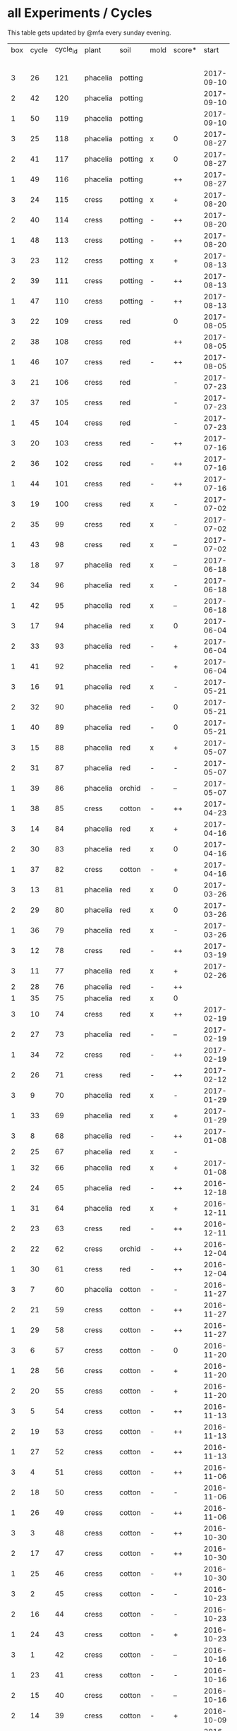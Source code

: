#+STARTUP: showeverything

* all Experiments / Cycles

This table gets updated by @mfa every sunday evening.

|-----+-------+----------+----------+---------+------+--------+------------+------------+--------+-----------+--------+----------+------------+---------|
| box | cycle | cycle_id | plant    | soil    | mold | score* |      start |        end | camera |     water |  cress |    water | fertilizer | missing |
|     |       |          |          |         |      |        |            |            |        | threshold | (in g) |   (in g) |            | report  |
|-----+-------+----------+----------+---------+------+--------+------------+------------+--------+-----------+--------+----------+------------+---------|
|   3 |    26 |      121 | phacelia | potting |      |        | 2017-09-10 |            | 5MP    |      8000 |        |          | -          |         |
|   2 |    42 |      120 | phacelia | potting |      |        | 2017-09-10 |            | 5MP    |      8000 |        |          | -          |         |
|   1 |    50 |      119 | phacelia | potting |      |        | 2017-09-10 |            | 5MP    |      6000 |        |          | -          |         |
|   3 |    25 |      118 | phacelia | potting | x    | 0      | 2017-08-27 | 2017-09-10 | 5MP    |      6000 |      3 |       37 | -          | x       |
|   2 |    41 |      117 | phacelia | potting | x    | 0      | 2017-08-27 | 2017-09-10 | 5MP    |      6000 |      3 |        0 | -          | x       |
|   1 |    49 |      116 | phacelia | potting |      | ++     | 2017-08-27 | 2017-09-10 | 5MP    |      6000 |     37 |        0 | -          | x       |
|   3 |    24 |      115 | cress    | potting | x    | +      | 2017-08-20 | 2017-08-27 | 5MP    |      6000 |     21 |        0 | -          | x       |
|   2 |    40 |      114 | cress    | potting | -    | ++     | 2017-08-20 | 2017-08-27 | 5MP    |      6000 |     28 |        0 | -          | x       |
|   1 |    48 |      113 | cress    | potting | -    | ++     | 2017-08-20 | 2017-08-27 | 5MP    |      6000 |     29 |        0 | -          | x       |
|   3 |    23 |      112 | cress    | potting | x    | +      | 2017-08-13 | 2017-08-20 | 5MP    |      6000 |     31 |       62 | -          | x       |
|   2 |    39 |      111 | cress    | potting | -    | ++     | 2017-08-13 | 2017-08-20 | 5MP    |      6000 |     44 |      111 | -          | x       |
|   1 |    47 |      110 | cress    | potting | -    | ++     | 2017-08-13 | 2017-08-20 | 5MP    |      6000 |     42 |      109 | -          | x       |
|   3 |    22 |      109 | cress    | red     |      | 0      | 2017-08-05 | 2017-08-13 | 5MP    |      6000 |     17 |       45 | -          | x       |
|   2 |    38 |      108 | cress    | red     |      | ++     | 2017-08-05 | 2017-08-13 | 5MP    |      6000 |     67 |      108 | -          | x       |
|   1 |    46 |      107 | cress    | red     | -    | ++     | 2017-08-05 | 2017-08-13 | 5MP    |      6000 |     34 |        0 | -          | x       |
|   3 |    21 |      106 | cress    | red     |      | -      | 2017-07-23 | 2017-08-05 | 5MP    |      6000 |      0 |       86 | x          | x       |
|   2 |    37 |      105 | cress    | red     |      | -      | 2017-07-23 | 2017-08-05 | 5MP    |      6000 |      0 |      112 | x          | x       |
|   1 |    45 |      104 | cress    | red     |      | -      | 2017-07-23 | 2017-08-05 | 5MP    |      6000 |      0 |        0 | x          | x       |
|   3 |    20 |      103 | cress    | red     | -    | ++     | 2017-07-16 | 2017-07-23 | 5MP    |      6000 |     18 |      107 | -          | x       |
|   2 |    36 |      102 | cress    | red     | -    | ++     | 2017-07-16 | 2017-07-23 | 5MP    |      6000 |     19 |      169 | -          | x       |
|   1 |    44 |      101 | cress    | red     | -    | ++     | 2017-07-16 | 2017-07-23 | 5MP    |      6000 |     10 |      220 | -          | x       |
|   3 |    19 |      100 | cress    | red     | x    | -      | 2017-07-02 | 2017-07-16 | 5MP    |      6000 |      0 |        0 | x          | x       |
|   2 |    35 |       99 | cress    | red     | x    | -      | 2017-07-02 | 2017-07-16 | 5MP    |      6000 |      0 |        0 | x          | x       |
|   1 |    43 |       98 | cress    | red     | x    | --     | 2017-07-02 | 2017-07-16 | 5MP    |      6000 |      0 |        0 | x          | x       |
|   3 |    18 |       97 | phacelia | red     | x    | --     | 2017-06-18 | 2017-07-02 | 5MP    |      3000 |      0 |       59 | x          | x       |
|   2 |    34 |       96 | phacelia | red     | x    | -      | 2017-06-18 | 2017-07-02 | 5MP    |      3000 |      0 |       80 | x          | x       |
|   1 |    42 |       95 | phacelia | red     | x    | --     | 2017-06-18 | 2017-07-02 | 5MP    |      3000 |      0 |      101 | x          | x       |
|   3 |    17 |       94 | phacelia | red     | x    | 0      | 2017-06-04 | 2017-06-18 | 5MP    |      3000 |      0 |        0 | x          | -       |
|   2 |    33 |       93 | phacelia | red     | -    | +      | 2017-06-04 | 2017-06-18 | 5MP    |      3000 |      3 |       67 | -          | -       |
|   1 |    41 |       92 | phacelia | red     | -    | +      | 2017-06-04 | 2017-06-18 | 5MP    |      3000 |      3 |        0 | -          | -       |
|   3 |    16 |       91 | phacelia | red     | x    | -      | 2017-05-21 | 2017-06-04 | 5MP    |      3000 |      0 |        0 | -          | -       |
|   2 |    32 |       90 | phacelia | red     | -    | 0      | 2017-05-21 | 2017-06-04 | 5MP    |      3000 |      0 |        0 | -          | -       |
|   1 |    40 |       89 | phacelia | red     | -    | 0      | 2017-05-21 | 2017-06-04 | 5MP    |      3000 |      ? |        ? | -          | -       |
|   3 |    15 |       88 | phacelia | red     | x    | +      | 2017-05-07 | 2017-05-21 | 5MP    |      3000 |      0 |        0 | -          | -       |
|   2 |    31 |       87 | phacelia | red     | -    | -      | 2017-05-07 | 2017-05-21 | 5MP    |      3000 |      0 |    a lot | -          | -       |
|   1 |    39 |       86 | phacelia | orchid  | -    | --     | 2017-05-07 | 2017-05-21 | 5MP    |      3000 |      0 |    a lot | -          | -       |
|   1 |    38 |       85 | cress    | cotton  | -    | ++     | 2017-04-23 | 2017-05-07 | 5MP    |      6000 |     33 |      137 | -          | -       |
|   3 |    14 |       84 | phacelia | red     | x    | +      | 2017-04-16 | 2017-05-07 | 5MP    |      6000 |      5 |       72 | -          | -       |
|   2 |    30 |       83 | phacelia | red     | x    | 0      | 2017-04-16 | 2017-04-07 | 5MP    |      6000 |      3 |      160 | -          |         |
|   1 |    37 |       82 | cress    | cotton  | -    | +      | 2017-04-16 | 2017-04-23 | 5MP    |      6000 |     15 |      250 | -          | -       |
|   3 |    13 |       81 | phacelia | red     | x    | 0      | 2017-03-26 | 2017-04-16 | 5MP    |      8000 |        |          | -          | x!!     |
|   2 |    29 |       80 | phacelia | red     | x    | 0      | 2017-03-26 | 2017-04-16 | 5MP    |      8000 |     11 |      164 | -          |         |
|   1 |    36 |       79 | phacelia | red     | x    | -      | 2017-03-26 | 2017-04-16 | 5MP    |      8000 |      6 |      128 | -          | -       |
|   3 |    12 |       78 | cress    | red     | -    | ++     | 2017-03-19 | 2017-03-26 | 5MP    |      8000 |     10 |      156 | -          | -       |
|   3 |    11 |       77 | phacelia | red     | x    | +      | 2017-02-26 | 2017-03-19 | 5MP    |      8000 |      0 |        0 | -          | -       |
|   2 |    28 |       76 | phacelia | red     | -    | ++     |            |            |        |      8000 |        |          | -          | x!!     |
|   1 |    35 |       75 | phacelia | red     | x    | 0      |            |            |        |      8000 |        |          | -          | x!!     |
|   3 |    10 |       74 | cress    | red     | x    | ++     | 2017-02-19 | 2017-02-26 | 5MP    |      8000 |     16 |       50 | -          | -       |
|   2 |    27 |       73 | phacelia | red     | -    | --     | 2017-02-19 | 2017-02-26 | 5MP    |      8000 |      0 | too much | -          | -       |
|   1 |    34 |       72 | cress    | red     | -    | ++     | 2017-02-19 | 2017-02-26 | 5MP    |      8000 |     20 |      120 | -          | -       |
|   2 |    26 |       71 | cress    | red     | -    | ++     | 2017-02-12 | 2017-02-19 | 5MP    |      8000 |     12 |      130 | -          | -       |
|   3 |     9 |       70 | phacelia | red     | x    | -      | 2017-01-29 | 2017-02-19 | 5MP    |      8000 |      0 |       45 | -          | -       |
|   1 |    33 |       69 | phacelia | red     | x    | +      | 2017-01-29 | 2017-02-19 | 5MP    |      8000 |     10 |       ?? | -          | -       |
|   3 |     8 |       68 | phacelia | red     | -    | ++     | 2017-01-08 | 2017-01-29 | 5MP    |      8000 |    42? |      0 ? | -          | ??      |
|   2 |    25 |       67 | phacelia | red     | x    | -      |            |            | 5MP    |      8000 |        |          | -          | x       |
|   1 |    32 |       66 | phacelia | red     | x    | +      | 2017-01-08 | 2017-01-29 | 5MP    |      8000 |     24 |       ?? | -          | -       |
|   2 |    24 |       65 | phacelia | red     | -    | ++     | 2016-12-18 | 2017-01-08 | 5MP    |      8000 |     28 |        0 | -          | -       |
|   1 |    31 |       64 | phacelia | red     | x    | +      | 2016-12-11 | 2017-01-08 | 5MP    |      8000 |     30 |      175 | -          | -       |
|   2 |    23 |       63 | cress    | red     | -    | ++     | 2016-12-11 | 2016-12-18 | 5MP    |      8000 |     29 |      141 | -          | -       |
|   2 |    22 |       62 | cress    | orchid  | -    | ++     | 2016-12-04 | 2016-12-11 | 5MP    |      8000 |     53 |       67 | -          | -       |
|   1 |    30 |       61 | cress    | red     | -    | ++     | 2016-12-04 | 2016-12-11 | 5MP    |      8000 |     43 |       74 | -          | -       |
|   3 |     7 |       60 | phacelia | cotton  | -    | -      | 2016-11-27 | 2017-01-08 | 5MP    |      8000 |      - |    a lot | -          |         |
|   2 |    21 |       59 | cress    | cotton  | -    | ++     | 2016-11-27 | 2016-12-04 | 5MP    |      8000 |     63 |      244 | -          | -       |
|   1 |    29 |       58 | cress    | cotton  | -    | ++     | 2016-11-27 | 2016-12-04 | 5MP    |      8000 |     72 |      270 | -          | -       |
|   3 |     6 |       57 | cress    | cotton  | -    | 0      | 2016-11-20 | 2016-11-27 | 5MP    |      8000 |     49 |        - | -          | -       |
|   1 |    28 |       56 | cress    | cotton  | -    | +      | 2016-11-20 | 2016-11-27 | 5MP    |      8000 |     25 |        ? | -          | -       |
|   2 |    20 |       55 | cress    | cotton  | -    | +      | 2016-11-20 | 2016-11-27 | 5MP    |      8000 |     39 |       ?? | -          | -       |
|   3 |     5 |       54 | cress    | cotton  | -    | ++     | 2016-11-13 | 2016-11-20 | 5MP    |      8000 |    136 |      112 | -          | ??      |
|   2 |    19 |       53 | cress    | cotton  | -    | ++     | 2016-11-13 | 2016-11-20 | 5MP    |       610 |    100 |      744 | -          |         |
|   1 |    27 |       52 | cress    | cotton  | -    | ++     | 2016-11-13 | 2016-11-20 | 5MP    |      8000 |    120 |      410 | -          | -       |
|   3 |     4 |       51 | cress    | cotton  | -    | ++     | 2016-11-06 | 2016-11-13 | 5MP    |      8000 |     72 |        - | -          |         |
|   2 |    18 |       50 | cress    | cotton  | -    | -      | 2016-11-06 | 2016-11-13 | 5MP    |       610 |      0 | too much | -          | -       |
|   1 |    26 |       49 | cress    | cotton  | -    | ++     | 2016-11-06 | 2016-11-13 | 5MP    |       610 |     83 |        ? | -          | -       |
|   3 |     3 |       48 | cress    | cotton  | -    | ++     | 2016-10-30 | 2016-11-06 | 5MP    |      8000 |     94 |        - | -          |         |
|   2 |    17 |       47 | cress    | cotton  | -    | ++     | 2016-10-30 | 2016-11-06 | 5MP    |       610 |     82 |        ? | -          | -       |
|   1 |    25 |       46 | cress    | cotton  | -    | ++     | 2016-10-30 | 2016-11-06 | 5MP    |       610 |     69 |        ? | -          | -       |
|   3 |     2 |       45 | cress    | cotton  | -    | -      | 2016-10-23 | 2016-10-30 | 5MP    |     13000 |      0 |    a lot |            |         |
|   2 |    16 |       44 | cress    | cotton  | -    | -      | 2016-10-23 | 2016-10-30 | 5MP    |       610 |      0 | too much | -          | -       |
|   1 |    24 |       43 | cress    | cotton  | -    | +      | 2016-10-23 | 2016-10-30 | 5MP    |       610 |      ? |        ? | -          | -       |
|   3 |     1 |       42 | cress    | cotton  | -    | --     | 2016-10-16 | 2016-10-23 | 5MP    |      4000 |      - | too less |            |         |
|   1 |    23 |       41 | cress    | cotton  | -    | -      | 2016-10-16 | 2016-10-23 | 5MP    |       610 |      - | too less | -          | -       |
|   2 |    15 |       40 | cress    | cotton  | -    | --     | 2016-10-16 | 2016-10-22 | 5MP    |       610 |      - | too much | -          | -       |
|   2 |    14 |       39 | cress    | cotton  | -    | +      | 2016-10-09 | 2016-10-16 | 5MP    |       610 |     79 |      257 | -          | -       |
|   1 |    22 |       38 | cress    | cotton  | -    | --     | 2016-10-09 | 2016-10-16 | 5MP    |       610 |      0 |        0 | -          | -       |
|   2 |    13 |       37 | cress    | cotton  | -    | 0      | 2016-10-02 | 2016-10-09 | 5MP    |       610 |     32 |      171 | -          | -       |
|   1 |    21 |       36 | cress    | cotton  | -    | -      | 2016-10-02 | 2016-10-09 | 5MP    |       610 |      0 |        0 | -          | -       |
|   2 |    12 |       35 | cress    | cotton  | -    | ++     | 2016-09-25 | 2016-10-02 | 5MP    |       610 |     65 |      180 | -          | -       |
|   1 |    20 |       34 | cress    | cotton  | -    | +      | 2016-09-25 | 2016-10-02 | 5MP    |       610 |     28 |        0 | -          | -       |
|   2 |    11 |       33 | cress    | cotton  | -    | 0      | 2016-09-18 | 2016-09-25 | 5MP    |       610 |     24 |      500 | -          | -       |
|   1 |    19 |       32 | cress    | cotton  | -    | ++     | 2016-09-18 | 2016-09-25 | 720p   |       610 |    122 |      350 | -          | -       |
|   1 |    18 |       31 | cress    | cotton  | -    | ++     | 2016-09-11 | 2016-09-18 | 720p   |       610 |      ? |        ? | -          | -       |
|   2 |    10 |       30 | cress    | cotton  | -    | 0      | 2016-09-11 | 2016-09-18 | 5MP    |       610 |      0 |        0 | -          | -       |
|   2 |     9 |       29 | cress    | cotton  | -    | 0      | 2016-09-04 | 2016-09-11 | 5MP    |       610 |      0 |        ? | -          | -       |
|   1 |    17 |       28 | cress    | cotton  | -    | 0      | 2016-09-04 | 2016-09-11 | 720p   |       610 |      ? |        ? | -          | -       |
|   2 |     8 |       27 | cress    | cotton  | -    | ++     | 2016-08-28 | 2016-09-04 | 5MP    |       610 |      ? |        ? | -          | -       |
|   1 |    16 |       26 | cress    | cotton  | -    | +      | 2016-08-28 | 2016-09-04 | 720p   |       610 |      ? |        ? | -          | -       |
|   1 |    15 |       25 | cress    | cotton  | -    | ++     | 2016-08-17 | 2016-08-28 | 720p   |       610 |      ? |        ? | -          | -       |
|   2 |     7 |       24 | cress    | cotton  | -    | ++     | 2016-08-17 | 2016-08-28 | 5MP    |       610 |      ? |        ? | -          | -       |
|   2 |     6 |       23 | cress    | cotton  | -    | ++     | 2016-08-07 | 2016-08-17 | 5MP    |       610 |      ? |        ? | -          | -       |
|   1 |    14 |       22 | cress    | cotton  | -    | ++     | 2016-08-07 | 2016-08-17 | 720p   |       610 |      ? |        ? | -          | -       |
|   2 |     5 |       21 | cress    | cotton  | -    | --     | 2016-07-31 | 2016-08-07 | 5MP    |       610 |      0 |      600 | -          |         |
|   1 |    13 |       20 | cress    | cotton  | -    | 0      | 2016-07-31 | 2016-08-07 | 720p   |       610 |      ? |        ? | -          | -       |
|   1 |    12 |       19 | cress    | cotton  | -    | --     | 2016-07-24 | 2016-07-31 | 720p   |       610 |      ? | too much | -          | -       |
|   2 |     4 |       18 | cress    | cotton  | -    | --     | 2016-07-24 | 2016-07-31 | 5MP    |       610 |      0 |    a lot | -          | -       |
|   2 |     3 |       17 | cress    | cotton  | -    | ++     | 2016-07-13 | 2016-07-24 | 5MP    |       610 |      ? | too much | -          | -       |
|   1 |    11 |       16 | cress    | cotton  | -    | ++     | 2016-07-13 | 2016-07-24 | 720p   |       610 |      ? |        ? | -          | -       |
|   2 |     2 |       15 | cress    | cotton  | -    | ++     | 2016-07-03 | 2016-07-13 | 5MP    |       610 |      ? |        ? | -          | -       |
|   1 |    10 |       14 | cress    | cotton  | -    | +      | 2016-07-03 | 2016-07-13 | 720p   |       610 |      ? |        ? | -          | -       |
|   2 |     1 |       13 | cress    | cotton  | -    | -      | 2016-06-26 | 2016-07-03 | 5MP    |       610 |      ? |        ? | -          | -       |
|   1 |     9 |       12 | cress    | cotton  | x    | --     | 2016-06-26 | 2016-07-03 | 720p   |       610 |      ? | too much | -          | -       |
|   1 |     8 |       11 | cress    | cotton  | -    | --     | 2016-06-19 | 2016-06-26 | 720p   |       610 |      ? |        ? | -          | -       |
|   1 |     7 |       10 | cress    | cotton  | -    | +      | 2016-06-12 | 2016-06-19 | 720p   |       610 |      ? |        ? | -          | -       |
|   1 |     6 |        8 | cress    | cotton  | -    | +      | 2016-06-05 | 2016-06-12 | 720p   |       610 |      ? |        ? | -          | -       |
|   1 |     5 |        7 | cress    | cotton  | -    | 0      | 2016-05-29 | 2016-06-05 | 720p   |       610 |      ? |        ? | -          | -       |
|   1 |     4 |        6 | cress    | cotton  | -    | +      | 2016-05-22 | 2016-05-29 | 720p   |       610 |      ? |        ? | -          | -       |
|   1 |     3 |        5 | cress    | cotton  | -    | -      | 2016-05-15 | 2016-05-22 | 720p   |       610 |      ? |        ? | -          | -       |
|   1 |     2 |        4 | cress    | cotton  | -    | 0      | 2016-05-01 | 2016-05-15 | 720p   |       610 |      ? | too much | -          | -       |
|   1 |     1 |        3 | cress    | cotton  | x    | -      | 2016-04-24 | 2016-05-01 | 720p   |       610 |      ? |        ? | -          | -       |
|-----+-------+----------+----------+---------+------+--------+------------+------------+--------+-----------+--------+----------+------------+---------|

score: `--, -, 0, +, ++`
